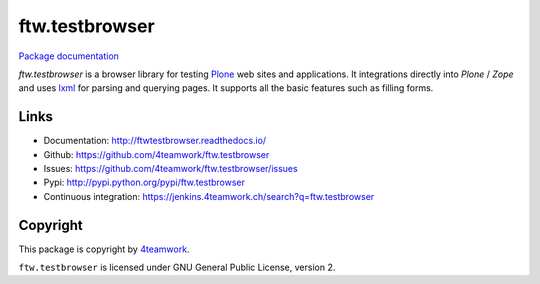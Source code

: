 ftw.testbrowser
===============

`Package documentation <http://ftwtestbrowser.readthedocs.io/>`_

`ftw.testbrowser` is a browser library for testing `Plone`_ web sites and
applications.
It integrations directly into `Plone` / `Zope` and uses `lxml`_ for parsing
and querying pages. It supports all the basic features such as filling forms.



Links
-----

- Documentation: http://ftwtestbrowser.readthedocs.io/
- Github: https://github.com/4teamwork/ftw.testbrowser
- Issues: https://github.com/4teamwork/ftw.testbrowser/issues
- Pypi: http://pypi.python.org/pypi/ftw.testbrowser
- Continuous integration: https://jenkins.4teamwork.ch/search?q=ftw.testbrowser


Copyright
---------

This package is copyright by `4teamwork <http://www.4teamwork.ch/>`_.

``ftw.testbrowser`` is licensed under GNU General Public License, version 2.

.. _Plone: http://www.plone.org/
.. _lxml: http://lxml.de/
